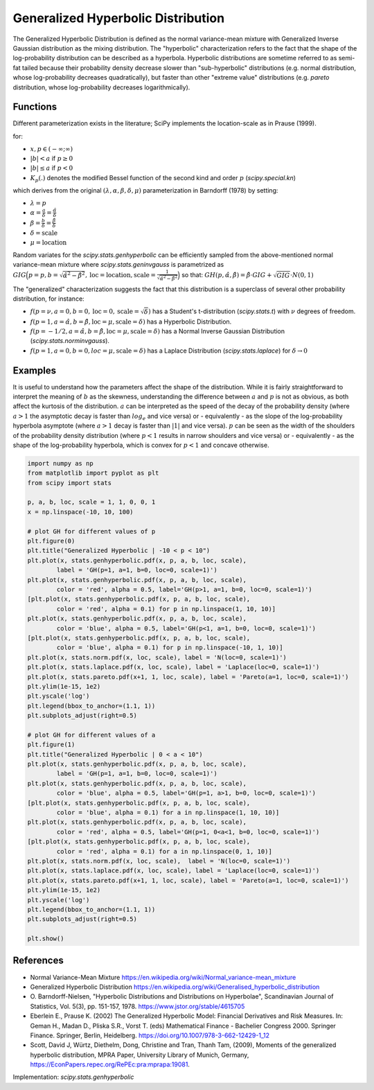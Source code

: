 
.. _continuous-genhyperbolic:

Generalized Hyperbolic Distribution
===================================

The Generalized Hyperbolic Distribution is defined as the normal variance-mean mixture with Generalized Inverse Gaussian distribution as the mixing distribution.
The "hyperbolic" characterization refers to the fact that the shape of the log-probability distribution can be described as a hyperbola. Hyperbolic distributions are sometime referred to as semi-fat tailed because their probability density decrease slower than "sub-hyperbolic" distributions (e.g. normal distribution, whose log-probability decreases quadratically), but faster than other "extreme value" distributions (e.g. `pareto` distribution, whose log-probability decreases logarithmically).

Functions
---------

Different parameterization exists in the literature; SciPy implements the location-scale as in Prause (1999).

.. math::
   :nowrap:

    \begin{eqnarray*}
        f(x, p, a, b) & = &
        \frac{(a^2 - b^2)^{p/2}}
        {\sqrt{2\pi}a^{p-0.5}
        K_p\Big(\sqrt{a^2 - b^2}\Big)}
        e^{b(x)} \times \frac{K_{p - 1/2}
        (a \sqrt{1 + x^2})}
        {(\sqrt{1 + x^2})^{1/2 - p}}
    \end{eqnarray*}

for:

-  :math:`x, p \in ( - \infty; \infty)`
-  :math:`|b| < a` if :math:`p \ge 0`
-  :math:`|b| \le a` if :math:`p < 0`
-  :math:`K_{p}(.)` denotes the modified Bessel function of the second kind and order :math:`p` (`scipy.special.kn`)

which derives from the original :math:`(\lambda, \alpha, \beta, \delta, \mu)` parameterization in  Barndorff (1978) by setting:

-  :math:`\lambda = p`
-  :math:`\alpha = \frac{a}{\delta} = \frac{\hat{\alpha}}{\delta}`
-  :math:`\beta = \frac{b}{\delta} = \frac{\hat{\beta}}{\delta}`
-  :math:`\delta = \text{scale}`
-  :math:`\mu = \text{location}`


Random variates for the `scipy.stats.genhyperbolic` can be efficiently sampled from the above-mentioned normal variance-mean mixture where `scipy.stats.geninvgauss` is parametrized as :math:`GIG\Big(p = p, b = \sqrt{\hat{\alpha}^2 - \hat{\beta}^2}, \text{loc} = \text{location}, \text{scale} = \frac{1}{\sqrt{\hat{\alpha}^2 - \hat{\beta}^2}}\Big)` so that: :math:`GH(p, \hat{\alpha}, \hat{\beta}) = \hat{\beta} \cdot GIG + \sqrt{GIG} \cdot N(0,1)`


The "generalized" characterization suggests the fact that this distribution is a superclass of several other probability distribution, for instance:

-  :math:`f(p = \nu,  a = 0, b = 0, \text{loc} = 0, \text{scale} = \sqrt{\delta})` has a Student's t-distribution (`scipy.stats.t`) with :math:`\nu` degrees of freedom.
-  :math:`f(p = 1, a = \hat{\alpha}, b = \hat{\beta}, \text{loc} = \mu, \text{scale} = \delta)` has a Hyperbolic Distribution.
-  :math:`f(p = - 1/2, a = \hat{\alpha}, b = \hat{\beta}, \text{loc} = \mu, \text{scale} = \delta)` has a Normal Inverse Gaussian Distribution (`scipy.stats.norminvgauss`).
-  :math:`f(p = 1, a = 0, b = 0, loc = \mu, \text{scale} = \delta)` has a Laplace Distribution (`scipy.stats.laplace`) for :math:`\delta \rightarrow 0`


Examples
--------

It is useful to understand how the parameters affect the shape of the distribution. While it is fairly straightforward to interpret the meaning of :math:`b` as the skewness, understanding the difference between :math:`a` and :math:`p` is not as obvious, as both affect the kurtosis of the distribution. :math:`a` can be interpreted as the speed of the decay of the probability density (where :math:`a > 1` the asymptotic decay is faster than :math:`log_e` and vice versa) or - equivalently - as the slope of the log-probability hyperbola asymptote (where :math:`a > 1` decay is faster than :math:`|1|` and vice versa). :math:`p` can be seen as the width of the shoulders of the probability density distribution (where :math:`p < 1` results in narrow shoulders and vice versa) or - equivalently - as the shape of the log-probability hyperbola, which is convex for :math:`p < 1` and concave otherwise.

.. code-block:: python

    import numpy as np
    from matplotlib import pyplot as plt
    from scipy import stats
    
    p, a, b, loc, scale = 1, 1, 0, 0, 1
    x = np.linspace(-10, 10, 100)
    
    # plot GH for different values of p
    plt.figure(0)
    plt.title("Generalized Hyperbolic | -10 < p < 10")
    plt.plot(x, stats.genhyperbolic.pdf(x, p, a, b, loc, scale),
            label = 'GH(p=1, a=1, b=0, loc=0, scale=1)')
    plt.plot(x, stats.genhyperbolic.pdf(x, p, a, b, loc, scale),
            color = 'red', alpha = 0.5, label='GH(p>1, a=1, b=0, loc=0, scale=1)')
    [plt.plot(x, stats.genhyperbolic.pdf(x, p, a, b, loc, scale),
            color = 'red', alpha = 0.1) for p in np.linspace(1, 10, 10)]
    plt.plot(x, stats.genhyperbolic.pdf(x, p, a, b, loc, scale),
            color = 'blue', alpha = 0.5, label='GH(p<1, a=1, b=0, loc=0, scale=1)')
    [plt.plot(x, stats.genhyperbolic.pdf(x, p, a, b, loc, scale),
            color = 'blue', alpha = 0.1) for p in np.linspace(-10, 1, 10)]
    plt.plot(x, stats.norm.pdf(x, loc, scale), label = 'N(loc=0, scale=1)')
    plt.plot(x, stats.laplace.pdf(x, loc, scale), label = 'Laplace(loc=0, scale=1)')
    plt.plot(x, stats.pareto.pdf(x+1, 1, loc, scale), label = 'Pareto(a=1, loc=0, scale=1)')
    plt.ylim(1e-15, 1e2)
    plt.yscale('log')
    plt.legend(bbox_to_anchor=(1.1, 1))
    plt.subplots_adjust(right=0.5)
    
    # plot GH for different values of a
    plt.figure(1)
    plt.title("Generalized Hyperbolic | 0 < a < 10")
    plt.plot(x, stats.genhyperbolic.pdf(x, p, a, b, loc, scale),
            label = 'GH(p=1, a=1, b=0, loc=0, scale=1)')
    plt.plot(x, stats.genhyperbolic.pdf(x, p, a, b, loc, scale),
            color = 'blue', alpha = 0.5, label='GH(p=1, a>1, b=0, loc=0, scale=1)')
    [plt.plot(x, stats.genhyperbolic.pdf(x, p, a, b, loc, scale),
            color = 'blue', alpha = 0.1) for a in np.linspace(1, 10, 10)]
    plt.plot(x, stats.genhyperbolic.pdf(x, p, a, b, loc, scale),
            color = 'red', alpha = 0.5, label='GH(p=1, 0<a<1, b=0, loc=0, scale=1)')
    [plt.plot(x, stats.genhyperbolic.pdf(x, p, a, b, loc, scale),
            color = 'red', alpha = 0.1) for a in np.linspace(0, 1, 10)]
    plt.plot(x, stats.norm.pdf(x, loc, scale),  label = 'N(loc=0, scale=1)')
    plt.plot(x, stats.laplace.pdf(x, loc, scale), label = 'Laplace(loc=0, scale=1)')
    plt.plot(x, stats.pareto.pdf(x+1, 1, loc, scale), label = 'Pareto(a=1, loc=0, scale=1)')
    plt.ylim(1e-15, 1e2)
    plt.yscale('log')
    plt.legend(bbox_to_anchor=(1.1, 1))
    plt.subplots_adjust(right=0.5)
    
    plt.show()

References
----------

-  Normal Variance-Mean Mixture
   https://en.wikipedia.org/wiki/Normal_variance-mean_mixture

-  Generalized Hyperbolic Distribution
   https://en.wikipedia.org/wiki/Generalised_hyperbolic_distribution

-  O. Barndorff-Nielsen, "Hyperbolic Distributions and Distributions
   on Hyperbolae", Scandinavian Journal of Statistics, Vol. 5(3),
   pp. 151-157, 1978. https://www.jstor.org/stable/4615705

-  Eberlein E., Prause K. (2002) The Generalized Hyperbolic Model:
   Financial Derivatives and Risk Measures. In: Geman H., Madan D.,
   Pliska S.R., Vorst T. (eds) Mathematical Finance - Bachelier
   Congress 2000. Springer Finance. Springer, Berlin, Heidelberg.
   https://doi.org/10.1007/978-3-662-12429-1_12

-  Scott, David J, Würtz, Diethelm, Dong, Christine and Tran,
   Thanh Tam, (2009), Moments of the generalized hyperbolic
   distribution, MPRA Paper, University Library of Munich, Germany,
   https://EconPapers.repec.org/RePEc:pra:mprapa:19081.

Implementation: `scipy.stats.genhyperbolic`
